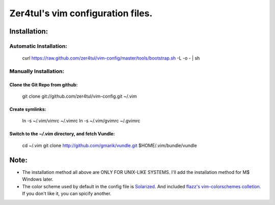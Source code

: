 ===================================
Zer4tul's vim configuration files.
===================================

Installation:
=============

Automatic Installation:
-----------------------
    curl https://raw.github.com/zer4tul/vim-config/master/tools/bootstrap.sh -L -o - | sh

Manually Installation:
----------------------

Clone the Git Repo from github:
^^^^^^^^^^^^^^^^^^^^^^^^^^^^^^^^
    git clone git://github.com/zer4tul/vim-config.git ~/.vim

Create symlinks:
^^^^^^^^^^^^^^^^

    ln -s ~/.vim/vimrc ~/.vimrc
    ln -s ~/.vim/gvimrc ~/.gvimrc

Switch to the `~/.vim` directory, and fetch Vundle:
^^^^^^^^^^^^^^^^^^^^^^^^^^^^^^^^^^^^^^^^^^^^^^^^^^^

    cd ~/.vim
    git clone http://github.com/gmarik/vundle.git $HOME/.vim/bundle/vundle

Note:
=====

* The installation method all above are ONLY FOR UNIX-LIKE SYSTEMS. I'll add the installation method for M$ Windows later.
* The color scheme used by default in the config file is `Solarized`_. And included `flazz's vim-colorschemes colletion`_. If you don't like it, you can spicify another.


.. _Solarized: http://ethanschoonover.com/solarized
.. _flazz's vim-colorschemes colletion: https://github.com/flazz/vim-colorschemes
